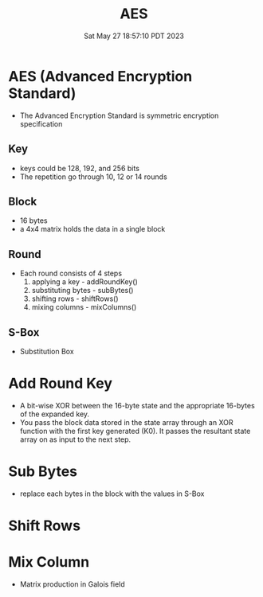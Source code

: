 #+TITLE: AES
#+DATE: Sat May 27 18:57:10 PDT 2023
#+Summary: AES
#+categories[]: cryptography
#+tags[]: cryptography AES


* AES (Advanced Encryption Standard)
- The Advanced Encryption Standard is symmetric encryption specification

** Key
- keys could be 128, 192, and 256 bits
- The repetition go through 10, 12 or 14 rounds

** Block
- 16 bytes
- a 4x4 matrix holds the data in a single block

** Round
- Each round consists of 4 steps
  1. applying a key - addRoundKey()
  2. substituting bytes - subBytes()
  3. shifting rows - shiftRows()
  4. mixing columns - mixColumns()

** S-Box
- Substitution Box

* Add Round Key
- A bit-wise XOR between the 16-byte state and the appropriate 16-bytes of the expanded key.
- You pass the block data stored in the state array through an XOR function with the first key generated (K0). It passes the resultant state array on as input to the next step.


\begin{align*}
& \begin{bmatrix}
block_{1,1} & block_{1,2} & block_{1,3} & block_{1,4} \\
block_{2,1} & block_{2,2} & block_{2,3} & block_{2,4} \\
block_{3,1} & block_{3,2} & block_{3,3} & block_{3,4} \\
block_{4,1} & block_{4,2} & block_{4,3} & block_{4,4} \\
\end{bmatrix} \bigoplus
\begin{bmatrix}
key_{1,1} & key_{1,2} & key_{1,3} & key_{1,4} \\
key_{2,1} & key_{2,2} & key_{2,3} & key_{2,4} \\
key_{3,1} & key_{3,2} & key_{3,3} & key_{3,4} \\
key_{4,1} & key_{4,2} & key_{4,3} & key_{4,4} \\
\end{bmatrix} \\
= &
\begin{bmatrix}
block_{1,1} \bigoplus key_{1,1} & block_{1,2} \bigoplus key_{1,2} & block_{1,3} \bigoplus key_{1,3} & block_{1,4} \bigoplus key_{1,4} \\
block_{2,1} \bigoplus key_{2,1} & block_{2,2} \bigoplus key_{2,2} & block_{2,3} \bigoplus key_{2,3} & block_{2,4} \bigoplus key_{2,4} \\
block_{3,1} \bigoplus key_{3,1} & block_{3,2} \bigoplus key_{3,2} & block_{3,3} \bigoplus key_{3,3} & block_{3,4} \bigoplus key_{3,4} \\
block_{4,1} \bigoplus key_{4,1} & block_{4,2} \bigoplus key_{4,2} & block_{4,3} \bigoplus key_{4,3} & block_{4,4} \bigoplus key_{4,4} \\
\end{bmatrix}
\end{align*}

* Sub Bytes
- replace each bytes in the block with the values in S-Box

\begin{align*}
\begin{bmatrix}
block_{1,1} & block_{1,2} & block_{1,3} & block_{1,4} \\
block_{2,1} & block_{2,2} & block_{2,3} & block_{2,4} \\
block_{3,1} & block_{3,2} & block_{3,3} & block_{3,4} \\
block_{4,1} & block_{4,2} & block_{4,3} & block_{4,4} \\
\end{bmatrix} \rightarrow
\begin{bmatrix}
S-Box(block_{1,1}) & S-Box(block_{1,2}) & S-Box(block_{1,3}) & S-Box(block_{1,4}) \\
S-Box(block_{2,1}) & S-Box(block_{2,2}) & S-Box(block_{2,3}) & S-Box(block_{2,4}) \\
S-Box(block_{3,1}) & S-Box(block_{3,2}) & S-Box(block_{3,3}) & S-Box(block_{3,4}) \\
S-Box(block_{4,1}) & S-Box(block_{4,2}) & S-Box(block_{4,3}) & S-Box(block_{4,4}) \\
\end{bmatrix}
\end{align*}

* Shift Rows
[[https://upload.wikimedia.org/wikipedia/commons/6/66/AES-ShiftRows.svg]]

* Mix Column
- Matrix production in Galois field

\begin{align*}
\begin{bmatrix}
2 & 3 & 1 & 1 \\
1 & 2 & 3 & 1 \\
1 & 1 & 2 & 3 \\
3 & 1 & 1 & 2
\end{bmatrix} \times
\begin{bmatrix}
block_{1,1} & block_{1,2} & block_{1,3} & block_{1,4} \\
block_{2,1} & block_{2,2} & block_{2,3} & block_{2,4} \\
block_{3,1} & block_{3,2} & block_{3,3} & block_{3,4} \\
block_{4,1} & block_{4,2} & block_{4,3} & block_{4,4} \\
\end{bmatrix}
\end{align*}
